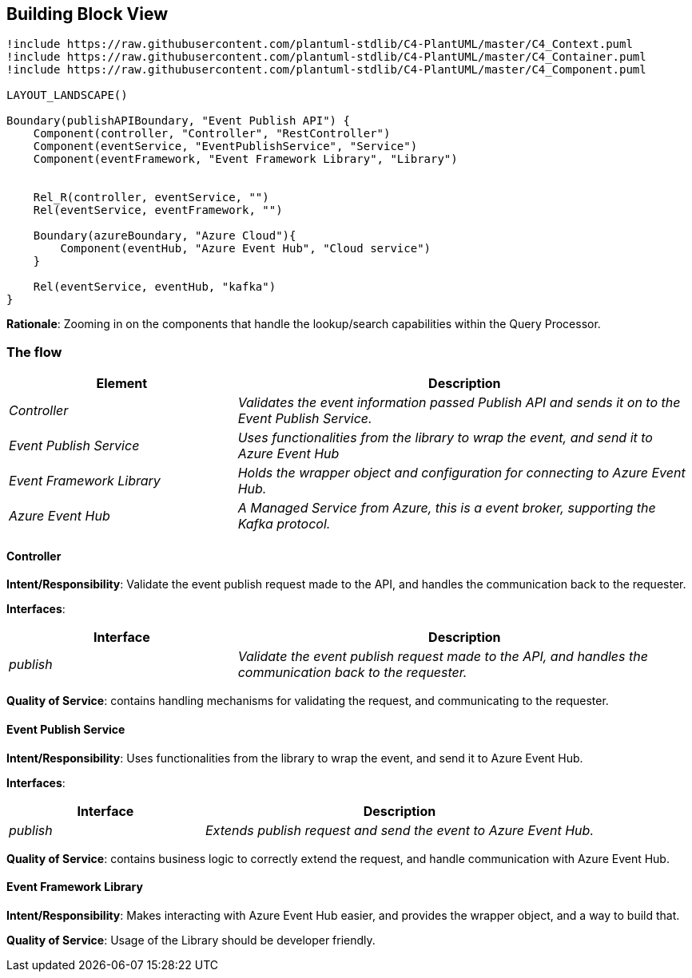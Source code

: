 == Building Block View

[plantuml, target=building-blocks, format=svg]
---------
!include https://raw.githubusercontent.com/plantuml-stdlib/C4-PlantUML/master/C4_Context.puml
!include https://raw.githubusercontent.com/plantuml-stdlib/C4-PlantUML/master/C4_Container.puml
!include https://raw.githubusercontent.com/plantuml-stdlib/C4-PlantUML/master/C4_Component.puml

LAYOUT_LANDSCAPE()

Boundary(publishAPIBoundary, "Event Publish API") {
    Component(controller, "Controller", "RestController")
    Component(eventService, "EventPublishService", "Service")
    Component(eventFramework, "Event Framework Library", "Library")


    Rel_R(controller, eventService, "")
    Rel(eventService, eventFramework, "")

    Boundary(azureBoundary, "Azure Cloud"){
        Component(eventHub, "Azure Event Hub", "Cloud service")
    }

    Rel(eventService, eventHub, "kafka")
}
---------

*Rationale*: Zooming in on the components that handle the lookup/search capabilities within the Query Processor.

=== The flow
[cols="e,2e" options="header"]
|===
|Element |Description

|Controller
|Validates the event information passed Publish API and sends it on to the Event Publish Service.

|Event Publish Service
|Uses functionalities from the library to wrap the event, and send it to Azure Event Hub

|Event Framework Library
|Holds the wrapper object and configuration for connecting to Azure Event Hub.

|Azure Event Hub
|A Managed Service from Azure, this is a event broker, supporting the Kafka protocol.
|===

==== Controller
*Intent/Responsibility*: Validate the event publish request made to the API, and handles the communication back to the requester.

*Interfaces*:
[cols="e,2e" options="header"]
|===
|Interface |Description

|publish
|Validate the event publish request made to the API, and handles the communication back to the requester.
|===

*Quality of Service*: contains handling mechanisms for validating the request, and communicating to the requester.

==== Event Publish Service
*Intent/Responsibility*: Uses functionalities from the library to wrap the event, and send it to Azure Event Hub.

*Interfaces*:
[cols="e,2e" options="header"]
|===
|Interface |Description

|publish
|Extends publish request and send the event to Azure Event Hub.
|===

*Quality of Service*: contains business logic to correctly extend the request, and handle communication with Azure Event Hub.

==== Event Framework Library
*Intent/Responsibility*: Makes interacting with Azure Event Hub easier, and provides the wrapper object, and a way to build that.

*Quality of Service*: Usage of the Library should be developer friendly.
